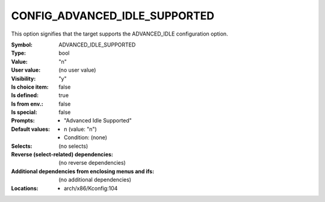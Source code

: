 
.. _CONFIG_ADVANCED_IDLE_SUPPORTED:

CONFIG_ADVANCED_IDLE_SUPPORTED
##############################


This option signifies that the target supports the ADVANCED_IDLE
configuration option.



:Symbol:           ADVANCED_IDLE_SUPPORTED
:Type:             bool
:Value:            "n"
:User value:       (no user value)
:Visibility:       "y"
:Is choice item:   false
:Is defined:       true
:Is from env.:     false
:Is special:       false
:Prompts:

 *  "Advanced Idle Supported"
:Default values:

 *  n (value: "n")
 *   Condition: (none)
:Selects:
 (no selects)
:Reverse (select-related) dependencies:
 (no reverse dependencies)
:Additional dependencies from enclosing menus and ifs:
 (no additional dependencies)
:Locations:
 * arch/x86/Kconfig:104